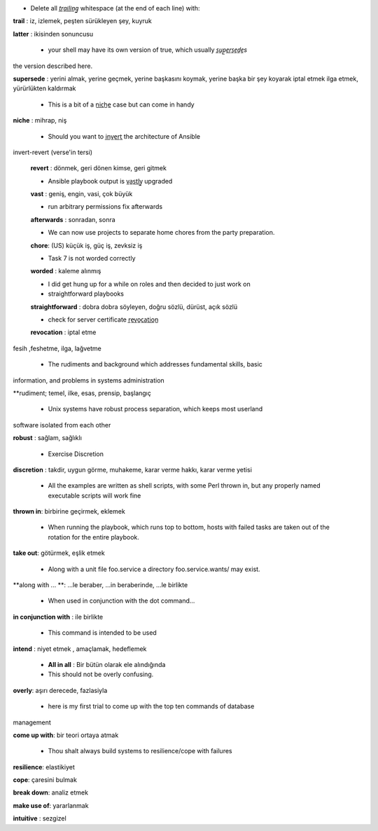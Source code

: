 - Delete all *t̲r̲a̲i̲l̲i̲n̲g̲* whitespace (at the end of each line) with:

**trail** : iz, izlemek, peşten sürükleyen şey, kuyruk

**latter** : ikisinden sonuncusu

 - your shell may have its own version of true, which usually *s̲u̲p̲e̲r̲s̲e̲d̲e̲s*
the version described here.

**supersede** : yerini almak, yerine geçmek, yerine başkasını koymak, yerine başka
bir şey koyarak iptal etmek ilga etmek, yürürlükten kaldırmak

 - This is a bit of a n̲i̲c̲h̲e̲ case but can come in handy

**niche** : mihrap, niş
 
 - Should you want to i̲n̲v̲e̲r̲t̲ the architecture of Ansible
invert-revert (verse'in tersi)

 **revert** : dönmek, geri dönen kimse, geri gitmek

 - Ansible playbook output is v̲a̲s̲t̲l̲y̲ upgraded

 **vast** : geniş, engin, vasi, çok büyük


 - run arbitrary permissions fix afterwards

 **afterwards** : sonradan, sonra   


 - We can now use projects to separate home chores from the party preparation.

 **chore**:  (US) küçük iş, güç iş, zevksiz iş


 - Task 7 is not worded correctly

 **worded** : kaleme alınmış

 - I did get hung up for a while on roles and then decided to just work on

 - straightforward playbooks

 **straightforward** : dobra dobra söyleyen, doğru sözlü, dürüst, açık sözlü

 - check for server certificate r̲e̲v̲o̲c̲a̲t̲i̲o̲n̲
 **revocation** : iptal etme

fesih ,feshetme, ilga, lağvetme

 - The rudiments and background which addresses fundamental skills, basic
information, and problems in systems administration

**rudiment; temel, ilke, esas, prensip, başlangıç

 - Unix systems have robust process separation, which keeps most userland
software isolated from each other

**robust** : sağlam, sağlıklı

 - Exercise Discretion
   
**discretion** : takdir, uygun görme, muhakeme, karar verme hakkı, karar
verme yetisi

 - All the examples are written as shell scripts, with some Perl thrown in, but any properly named executable scripts will work fine

**thrown in**: birbirine geçirmek, eklemek

 - When running the playbook, which runs top to bottom, hosts with failed tasks are taken out of the rotation for the entire playbook.
   
**take out**:  götürmek, eşlik etmek

 - Along with a unit file foo.service a directory foo.service.wants/ may exist.

**along with ... **: ...le beraber, ...in beraberinde, ...le birlikte

 - When used in conjunction with the dot command...

**in conjunction with** : ile birlikte

 - This command is intended to be used
**intend** : niyet etmek , amaçlamak, hedeflemek

 - **All in all** : Bir bütün olarak ele alındığında

 - This should not be overly confusing.

**overly**: aşırı derecede, fazlasiyla

 - here is my first trial to come up with the top ten commands of database
management 

**come up with**: bir teori ortaya atmak

 - Thou shalt always build systems to resilience/cope with failures

**resilience**: elastikiyet

**cope**: çaresini bulmak

**break down**: analiz etmek

**make use of**: yararlanmak

**intuitive** : sezgizel

